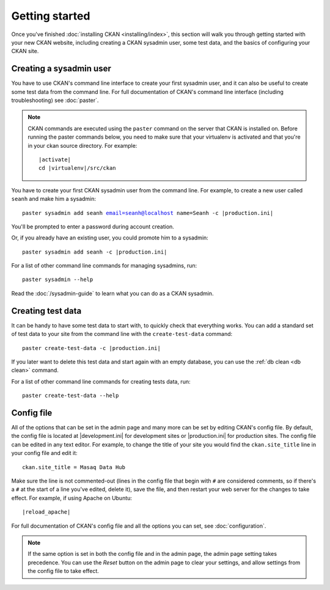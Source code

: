 ===============
Getting started
===============

Once you've finished :doc:`installing CKAN <installing/index>`, this section
will walk you through getting started with your new CKAN website, including
creating a CKAN sysadmin user, some test data, and the basics of configuring
your CKAN site.


.. _create-admin-user:

------------------------
Creating a sysadmin user
------------------------

You have to use CKAN's command line interface to create your first sysadmin
user, and it can also be useful to create some test data from the command line.
For full documentation of CKAN's command line interface (including
troubleshooting) see :doc:`paster`.

.. note::

   CKAN commands are executed using the ``paster`` command on the server that
   CKAN is installed on.  Before running the paster commands below, you need to
   make sure that your virtualenv is activated and that you're in your ckan
   source directory.  For example:

   .. parsed-literal::

      |activate|
      cd |virtualenv|/src/ckan

You have to create your first CKAN sysadmin user from the command line. For
example, to create a new user called ``seanh`` and make him a sysadmin:

.. parsed-literal::

   paster sysadmin add seanh email=seanh@localhost name=Seanh -c |production.ini|
   
You'll be prompted to enter a password during account creation.

Or, if you already have an existing user, you could promote him to a sysadmin:

.. parsed-literal::

   paster sysadmin add seanh -c |production.ini|

For a list of other command line commands for managing sysadmins, run::

 paster sysadmin --help

Read the :doc:`/sysadmin-guide` to learn what you can do as a
CKAN sysadmin.

.. _create-test-data:

------------------
Creating test data
------------------

It can be handy to have some test data to start with, to quickly check that
everything works. You can add a standard set of test data to your site from the
command line with the ``create-test-data`` command:

.. parsed-literal::

   paster create-test-data -c |production.ini|

If you later want to delete this test data and start again with an empty
database, you can use the :ref:`db clean <db clean>` command.

For a list of other command line commands for creating tests data, run::

 paster create-test-data --help

-----------
Config file
-----------

All of the options that can be set in the admin page and many more can be set
by editing CKAN's config file. By default, the config file is located at
|development.ini| for development sites or |production.ini| for production
sites. The config file can be edited in any text editor. For example, to change
the title of your site you would find the ``ckan.site_title`` line in your
config file and edit it::

    ckan.site_title = Masaq Data Hub

Make sure the line is not commented-out (lines in the config file that begin
with ``#`` are considered comments, so if there's a ``#`` at the start of a
line you've edited, delete it), save the file, and then restart your web server
for the changes to take effect. For example, if using Apache on Ubuntu:

.. parsed-literal::

   |reload_apache|

For full documentation of CKAN's config file and all the options you can set,
see :doc:`configuration`.

.. note::

   If the same option is set in both the config file and in the admin page,
   the admin page setting takes precedence. You can use the *Reset* button on
   the admin page to clear your settings, and allow settings from the config
   file to take effect.
